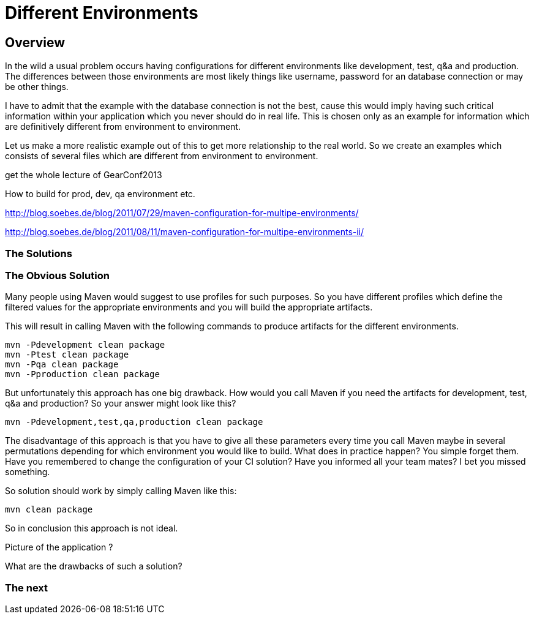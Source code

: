 :sourcedir: examples/assemblies
:link-pre-defined-descriptors: http://maven.apache.org/plugins/maven-assembly-plugin/descriptor-refs.html[pre-defined descriptors]

= Different Environments

== Overview

In the wild a usual problem occurs having configurations for
different environments like development, test, q&a and production.
The differences between those environments are most likely
things like username, password for an database connection or may
be other things.

I have to admit that the example with the database connection is not the
best, cause this would imply having such critical information within
your application which you never should do in real life. This is chosen
only as an example for information which are definitively different from
environment to environment.

Let us make a more realistic example out of this to get more relationship
to the real world. So we create an examples which consists of several files
which are different from environment to environment.


get the whole lecture of GearConf2013

How to build for prod, dev, qa environment etc.

http://blog.soebes.de/blog/2011/07/29/maven-configuration-for-multipe-environments/

http://blog.soebes.de/blog/2011/08/11/maven-configuration-for-multipe-environments-ii/

=== The Solutions

=== The Obvious Solution

Many people using Maven would suggest to use profiles for such
purposes. So you have different profiles which define the filtered
values for the appropriate environments and you will build the
appropriate artifacts.

This will result in calling Maven with the following commands to
produce artifacts for the different environments.

-------------------
mvn -Pdevelopment clean package
mvn -Ptest clean package
mvn -Pqa clean package
mvn -Pproduction clean package
-------------------

But unfortunately this approach has one big drawback. How would you
call Maven if you need the artifacts for development, test, q&a and
production? So your answer might look like this?

-------------------
mvn -Pdevelopment,test,qa,production clean package
-------------------

The disadvantage of this approach is that you have to give all these
parameters every time you call Maven maybe in several permutations
depending for which environment you would like to build. What does in
practice happen?  You simple forget them. Have you remembered to change
the configuration of your CI solution? Have you informed all your
team mates? I bet you missed something.

So solution should work by simply calling Maven like this:
-------------------
mvn clean package
-------------------


So in conclusion this approach is not ideal.


Picture of the application ?

What are the drawbacks of such a solution?

=== The next
